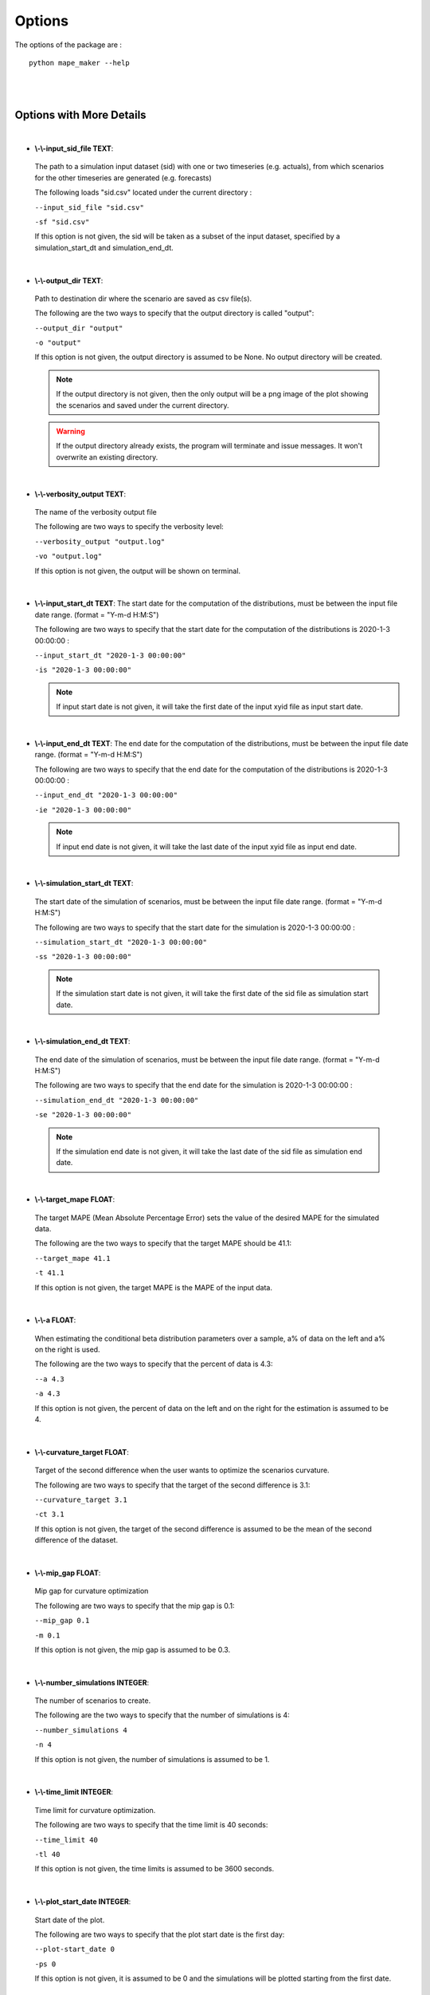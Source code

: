 .. _Options:

Options
=======
The options of the package are :

::

    python mape_maker --help

.. list-table::
   :widths: 20 35 15 50
   :header-rows: 1

   * - Options
     - Full Name
     - Types
     - Details
   * - -sf
     - \\-\\-input_sid_file
     - TEXT
     - path to a simulation input dataset with one or two timeseries (e.g. actuals), from which scenarios for the other timeseries are generated (e.g. forecasts)
   * - -o
     - \\-\\-output_dir
     - TEXT
     - path to destination dir where the scenario csv file(s) are saved
    * - -vo
     - \\-\\-verbosity_output
     - TEXT
     -  the name of the verbosity output file
   * - -is
     - \\-\\-input_start_dt
     - TEXT
     - start date for the estimation of the distributions, format = 'Y-m-d H:M:S'
   * - -ie
     - \\-\\-input_end_dt
     - TEXT
     - end date for the estimation of the distributions, format = 'Y-m-d H:M:S'
   * - -ss
     - \\-\\-simulation_start_dt
     - TEXT
     - start date for the simulation of scenarios, format='Y-m-d H:M:S'
   * - -se
     - \\-\\-simulation_end_dt
     - TEXT
     - end date for the simulation of scenarios, format='Y-m-d H:M:S'
   * - -t
     - \\-\\-target_mape
     - FLOAT
     - desired mape, otherwise will take the mape based on the input dataset
   * - -a
     - \\-\\-a
     - FLOAT
     - percent of data on the left and/or on the right for the estimation of conditional beta distribution parameters
   * - -ct
     - \\-\\-curvature_target
     - FLOAT
     - target of the second difference for curvature optimization
   * - -m
     - \\-\\-mip_gap
     - FLOAT
     - mip gap for curvature optimization
   * - -n
     - \\-\\-number_simulations
     - INTEGER
     - number of simulations (scenarios)
   * - -tl
     - \\-\\-time_limit
     - INTEGER
     - time limit for curvature optimization
   * - -ps
     - \\-\\-plot_start_date
     - INTEGER
     - start date for plot(if 0, the start date is the first date of the simulations)
   * - -s
     - \\-\\-seed
     - INTEGER
     - seed for the pseudo-random seed
   * - -v
     - \\-\\-verbosity
     - INTEGER
     - verbosity level
    * - -f
     - \\-\\-sid_feature
     - TEXT
     - feature you want to simulate - 'actuals' or 'forecasts'
   * - -bp
     - \\-\\-base_process
     - TEXT
     - base process - 'iid' or 'ARMA'
   * - -lp
     - \\-\\-load_pickle
     - BOOLEAN
     - load the pickle file for the dataset instead of estimation
   * - -c
     - \\-\\-curvature
     - BOOLEAN
     - optimize the curvature for the simulated scenarios
   * - -p
     - \\-\\-plot
     - BOOLEAN
     - plot scenarios
   * - -sv
     - \\-\\-solver
     - TEXT
     - name of the solver (e.g. "gurobi")
   * - -tt
     - \\-\\-title
     - TEXT
     - title for the plot
   * - -xl
     - \\-\\-x_legend
     - TEXT
     - legend for x in plot
   * - -sb
     - \\-\\-scale_by_capacity
     - FLOAT
     - scale by capacity instead of observations
   * - -ts
     - \\-\\-target_scaled_capacity
     - FLOAT
     - scale all scenario data 
   * -
     - \\-\\-help
     -
     - Show this message and exit.
|
|

Options with More Details
-------------------------
|
* **\\-\\-input_sid_file TEXT**:
 The path to a simulation input dataset (sid) with one or two timeseries (e.g. actuals), from which scenarios for the other timeseries are generated (e.g. forecasts)

 The following loads "sid.csv" located under the current directory :

 ``--input_sid_file "sid.csv"``

 ``-sf "sid.csv"``

 If this option is not given, the sid will be taken as a subset of the input dataset, specified by a simulation_start_dt and simulation_end_dt.
|
* **\\-\\-output_dir TEXT**:
 Path to destination dir where the scenario are saved as csv file(s).

 The following are the two ways to specify that the output directory is called "output":

 ``--output_dir "output"``

 ``-o "output"``

 If this option is not given, the output directory is assumed to be None. No output directory
 will be created.

 .. note:: If the output directory is not given, then the only output will be a png image of the plot showing the scenarios and saved under the current directory.
 .. warning:: If the output directory already exists, the program will terminate and issue messages. It won't overwrite an existing directory.
|
* **\\-\\-verbosity_output TEXT**:
 The name of the verbosity output file

 The following are two ways to specify the verbosity level:

 ``--verbosity_output "output.log"``

 ``-vo "output.log"``

 If this option is not given, the output will be shown on terminal.
|
* **\\-\\-input_start_dt TEXT**:
  The start date for the computation of the distributions, must be between the input file date range. (format = "Y-m-d H:M:S")

  The following are two ways to specify that the start date for the computation of the distributions is 2020-1-3 00:00:00 :

  ``--input_start_dt "2020-1-3 00:00:00"``

  ``-is "2020-1-3 00:00:00"``

  .. note:: If input start date is not given, it will take the first date of the input xyid file as input start date.
|
* **\\-\\-input_end_dt TEXT**:
  The end date for the computation of the distributions, must be between the input file date range. (format = "Y-m-d H:M:S")

  The following are two ways to specify that the end date for the computation of the distributions is 2020-1-3 00:00:00 :

  ``--input_end_dt "2020-1-3 00:00:00"``

  ``-ie "2020-1-3 00:00:00"``

  .. note:: If input end date is not given, it will take the last date of the input xyid file as input end date.
|
* **\\-\\-simulation_start_dt TEXT**:
 The start date of the simulation of scenarios, must be between the input file date range. (format = "Y-m-d H:M:S")

 The following are two ways to specify that the start date for the simulation is 2020-1-3 00:00:00 :

 ``--simulation_start_dt "2020-1-3 00:00:00"``

 ``-ss "2020-1-3 00:00:00"``

 .. note:: If the simulation start date is not given, it will take the first date of the sid file as simulation start date.
|
* **\\-\\-simulation_end_dt TEXT**:
 The end date of the simulation of scenarios, must be between the input file date range. (format = "Y-m-d H:M:S")

 The following are two ways to specify that the end date for the simulation is 2020-1-3 00:00:00 :

 ``--simulation_end_dt "2020-1-3 00:00:00"``

 ``-se "2020-1-3 00:00:00"``

 .. note:: If the simulation end date is not given, it will take the last date of the sid file as simulation end date.
|
* **\\-\\-target_mape FLOAT**:
 The target MAPE (Mean Absolute Percentage Error) sets the value of the desired MAPE for the simulated data.

 The following are the two ways to specify that the target MAPE should be 41.1:

 ``--target_mape 41.1``

 ``-t 41.1``

 If this option is not given, the target MAPE is the MAPE of the input data.
|
* **\\-\\-a FLOAT**:
 When estimating the conditional beta distribution parameters over a sample,
 a% of data on the left and a% on the right is used.

 The following are the two ways to specify that the percent of data is 4.3:

 ``--a 4.3``

 ``-a 4.3``

 If this option is not given, the percent of data on the left and on the right for the estimation is assumed to be 4.
|
* **\\-\\-curvature_target FLOAT**:
 Target of the second difference when the user wants to optimize the scenarios curvature.

 The following are two ways to specify that the target of the second difference is 3.1:

 ``--curvature_target 3.1``

 ``-ct 3.1``

 If this option is not given, the target of the second difference is assumed to be the mean of the second difference of the dataset.
|
* **\\-\\-mip_gap FLOAT**:
 Mip gap for curvature optimization

 The following are two ways to specify that the mip gap is 0.1:

 ``--mip_gap 0.1``

 ``-m 0.1``

 If this option is not given, the mip gap is assumed to be 0.3.
|
* **\\-\\-number_simulations INTEGER**:
 The number of scenarios to create.

 The following are the two ways to specify that the number of simulations is 4:

 ``--number_simulations 4``

 ``-n 4``

 If this option is not given, the number of simulations is assumed to be 1.
|
* **\\-\\-time_limit INTEGER**:
 Time limit for curvature optimization.

 The following are two ways to specify that the time limit is 40 seconds:

 ``--time_limit 40``

 ``-tl 40``

 If this option is not given, the time limits is assumed to be 3600 seconds.
|
* **\\-\\-plot_start_date INTEGER**:
 Start date of the plot.

 The following are two ways to specify that the plot start date is the first day:

 ``--plot-start_date 0``

 ``-ps 0``

 If this option is not given, it is assumed to be 0 and the simulations will be plotted starting from the first date.
|
* **\\-\\-seed INTEGER**:
 The seed used for simulation. If none, the seed will be random.

 The following are two ways to specify that the title if the seed is set as "1134":

 ``--seed 1134``

 ``-s 1134``

 If this option is not given, the seed will be randomly chosen.
|
* **\\-\\-verbosity INTEGER**:
 We have 3 options to choose:
    - 2 (logging.INFO), will output info, error, and warning messages.
    - 1 (logging.WARNING), will output error and warning messages.
    - 0 (logging.ERROR), will only output error messages.

 The following are two ways to specify the verbosity level:

 ``--verbosity 2``

 ``-v 2``

 If this option is not given, the verbosity level will set logging.INFO as default.
|
* **\\-\\-sid_feature TEXT**:
 If the user wants to simulate actuals from forecasts, then the simulated timeseries will be "actuals".
 On the other hands, if the user wants to simulate forecasts from actuals, then the simulated timeseries
 will be "forecasts".

 The following are the two ways to specify that simulated timeseries is "actuals":

 ``--sid_feature "actuals"``

 ``-f "actuals"``

 If this option is not given, the simulated timeseries is assumed to be "actuals".
|
* **\\-\\-base_process TEXT**:

 The base process is a timeseries of random variables with marginal law following a normal law of mean 0 and variance 1.
 We then apply a transformation to the base process to retrieve the simulated errors. The base process can either be independent and identically distributed ("iid"), or simulated via an ARMA process ("ARMA"). In the last case, the base process will be correlated, hence the errors will have a stronger correlation than with an "iid" base process.

 The following are the two ways to specify that base process is iid:

 ``--base_process "iid"``

 ``-bp "iid"``

 If this option is not given, the base process is assumed to be "ARMA"
|
* **\\-\\-load_pickle BOOLEAN**:

 This will load the pickle file of the estimated parameters for the input dataset and the output feature instead of re-estimating the parameters for the conditional beta distributions.

 This command can be used to improve the speed of the program by skipping the estimation part. However, it can only happen if a previous run was made for the same input dataset and for the same output feature.

 The following are two ways to specify that mape-maker should load the estimated parameters if they exist:

 ``--load_pickle``

 ``-lp``

 .. note:: Every run of mape-maker will create a new pickle file or update the existing one for that specific input dataset and output feature. The file is stored in the stored_vectors subdirectory in the mape_maker directory.
 If the pickle file does not exist or if this option is not given, then the parameters for the beta distributions are computed.
|
* **\\-\\-curvature BOOLEAN**:
 True if the user wants to optimize the scenarios curvature.

 Curvature is the second difference of the time series of output.
 (If you are not sure whether to use the curvature, you should set it as False)

 The following are two ways to specify that the curvature is True:

 ``--curvature``

 ``-c``

 If this option is not given, the curvature is assumed to be False
|
* **\\-\\-show_curv_model BOOLEAN**:
 True if the user wants to show the model for curvature.

 The following are two ways to specify to show the model:

 ``--show_curv_model``

 ``-sh``

 If this option is not given, the option is assumed to be False
|
* **\\-\\-plot BOOLEAN**:
 True if the user wants to plot the results.

 The following are two ways to specify to not plot the result:

 ``--plot``

 ``-p``

 If this option is not given, the option is assumed to be True
|
* **\\-\\-solver TEXT**:
 The name of the software that is used to perform the curvature optimization process.

 The following are two ways to specify that the solver is "cplex":

 ``--solver "cplex"``

 ``-sv "cplex"``

 If this option is not given, the solver is assumed to be "gurobi".
|
* **\\-\\-title TEXT**:
 The title of the simulation plot.

 The following are two ways to specify the title of the simulation plot as "my plot":

 ``--title "my plot"``

 ``-tt "my plot"``

 If this option is not given, the title of the simulation plot is assumed to be None. Therefore, no additional title will be added to the plot.
|
* **\\-\\-x_legend TEXT**:
 The x legend of the simulation plot.

 The following are two ways to specify the x legend of the simulation plot as "x legend":

 ``--x_legend "x legend"``

 ``-xl "x legend"``

 If this option is not given, the x legend of the simulation plot is assumed to be None. Therefore, no additional legend will be added to the plot.
|
* **\\-\\-scale_by_capacity FLOAT**:
 Calculate MAPE relative to capacity instead of observations, i.e.
 
 .. math::
  mape = \frac{100}{n} \sum_{i=1}^n \frac{|f_i - a_i|}{cap}

 The following are the two ways to specify that the capacity is 2000:

 ``--scale_by_capacity 2000``

 ``-sb 2000``

 If this option is not given, scale by observation.

 If this option is given to be 0, capacity is set to be the maximum of the observation.
|
* **\\-\\-target_scaled_capacity FLOAT**:
 Optionally enter target capacity to scale all simulated data by target_capacity/capacity
 
 The following are the two ways to specify that the target capacity is 1000:

 ``--target_scaled_capacity 1000``

 ``-ts 1000``

 If this option is not given, simulated data is not scaled.

By Default-options
------------------

* **input_sid_file**        : None, will take the input dataset as sid
* **output_dir**            : None, no output_file will be created while a plot will be outputted
* **verbosity_output**      : None, no verbosity_output will be created while a plot will be outputted
* **input_start_dt**        : None, will use the whole dataset for the computation of the distributions
* **input_end_dt**          : None, will use the whole dataset for the computation of the distributions
* **simulation_start_dt**   : None, will simulate over the whole dataset
* **simulation_end_dt**     : None, will simulate over the whole dataset
* **target_mape**           : the mape of the current dataset
* **a**                     : 4
* **curvature_target**      : mean of the second difference of the dataset
* **mip_gap**               : 0.3
* **number_simulations**    : 1
* **time_limit**            : 3600 seconds
* **plot_start_date**       : 0
* **seed**                  : 1234
* **verbosity**             : 2
* **sid_feature**           : "actuals"
* **base_process**          : "ARMA"
* **load_pickle**           : False
* **curvature**             : False
* **show_curv_model**       : False
* **plot**                  : True
* **solver**                : gurobi
* **title**                 : None, no additional title will be added to the plot
* **x_legend**              : None, will use the feature of curves (actuals or forecasts)
* **scale_by_capacity**     : None, will not scale by capacity
* **target_scaled_capacity**: None, will not scale simulated data